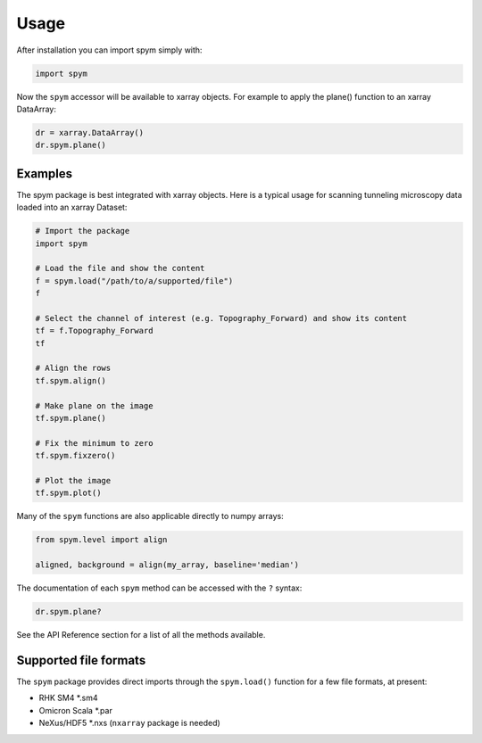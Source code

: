 =====
Usage
=====

After installation you can import spym simply with:

.. code-block:: python
    
    import spym


Now the ``spym`` accessor will be available to xarray objects.
For example to apply the plane() function to an xarray DataArray:

.. code-block:: python
    
    dr = xarray.DataArray()
    dr.spym.plane()


Examples
========

The spym package is best integrated with xarray objects. Here is a typical usage for scanning tunneling microscopy data loaded into an xarray Dataset:

.. code-block:: python
    
    # Import the package
    import spym
    
    # Load the file and show the content
    f = spym.load("/path/to/a/supported/file")
    f
    
    # Select the channel of interest (e.g. Topography_Forward) and show its content
    tf = f.Topography_Forward
    tf
    
    # Align the rows
    tf.spym.align()
    
    # Make plane on the image
    tf.spym.plane()
    
    # Fix the minimum to zero
    tf.spym.fixzero()
    
    # Plot the image
    tf.spym.plot()


Many of the ``spym`` functions are also applicable directly to numpy arrays:

.. code-block:: python
    
    from spym.level import align
    
    aligned, background = align(my_array, baseline='median')
    

The documentation of each ``spym`` method can be accessed with the ``?`` syntax:

.. code-block:: python
    
    dr.spym.plane?

See the API Reference section for a list of all the methods available.


Supported file formats
======================

The ``spym`` package provides direct imports through the ``spym.load()`` function for a few file formats, at present:

* RHK SM4 *.sm4

* Omicron Scala *.par

* NeXus/HDF5 *.nxs (``nxarray`` package is needed)

